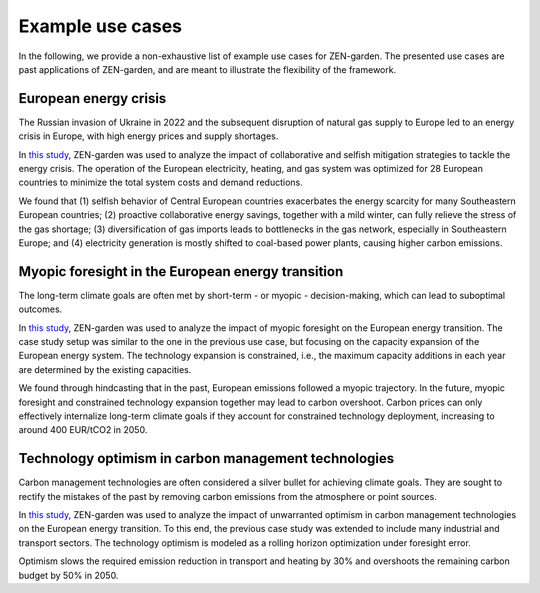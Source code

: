 .. _uses.uses:

#################
Example use cases
#################

In the following, we provide a non-exhaustive list of example use cases for ZEN-garden.
The presented use cases are past applications of ZEN-garden,
and are meant to illustrate the flexibility of the framework.

.. _uses.energy_crisis:

European energy crisis
-----------------------

The Russian invasion of Ukraine in 2022 and the subsequent disruption of natural gas supply to Europe
led to an energy crisis in Europe, with high energy prices and supply shortages.

In `this study <https://www.sciencedirect.com/science/article/pii/S2589004223008271>`_,
ZEN-garden was used to analyze the impact of collaborative and selfish mitigation strategies to tackle the energy crisis.
The operation of the European electricity, heating, and gas system was optimized for 28 European countries
to minimize the total system costs and demand reductions.

We found that (1) selfish behavior of Central European countries exacerbates
the energy scarcity for many Southeastern European countries;
(2) proactive collaborative energy savings, together with a mild winter,
can fully relieve the stress of the gas shortage;
(3) diversification of gas imports leads to bottlenecks in the gas network, especially in Southeastern Europe;
and (4) electricity generation is mostly shifted to coal-based power plants, causing higher carbon emissions.

.. _uses.myopic_foresight:

Myopic foresight in the European energy transition
--------------------------------------------------

The long-term climate goals are often met by short-term - or myopic - decision-making,
which can lead to suboptimal outcomes.

In `this study <https://www.sciencedirect.com/science/article/pii/S258900422402594X>`__,
ZEN-garden was used to analyze the impact of myopic foresight on the European energy transition.
The case study setup was similar to the one in the previous use case,
but focusing on the capacity expansion of the European energy system.
The technology expansion is constrained, i.e.,
the maximum capacity additions in each year are determined by the existing capacities.

We found through hindcasting that in the past, European emissions followed a myopic trajectory.
In the future, myopic foresight and constrained technology expansion together may lead to carbon overshoot.
Carbon prices can only effectively internalize long-term climate goals
if they account for constrained technology deployment, increasing to around 400 EUR/tCO2 in 2050.

.. _uses.technology_optimism:

Technology optimism in carbon management technologies
-----------------------------------------------------

Carbon management technologies are often considered a silver bullet for achieving climate goals.
They are sought to rectify the mistakes of the past by removing carbon emissions from the atmosphere or point sources.

In `this study <https://papers.ssrn.com/sol3/papers.cfm?abstract_id=5276156>`__,
ZEN-garden was used to analyze the impact of unwarranted optimism
in carbon management technologies on the European energy transition.
To this end, the previous case study was extended to include many industrial and transport sectors.
The technology optimism is modeled as a rolling horizon optimization under foresight error.

Optimism slows the required emission reduction in transport and heating by 30%
and overshoots the remaining carbon budget by 50% in 2050.

